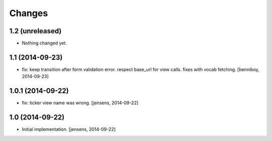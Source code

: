 
Changes
=======

1.2 (unreleased)
----------------

- Nothing changed yet.


1.1 (2014-09-23)
----------------

- fix: keep transition after form validation error. respect base_url for view 
  calls. fixes with vocab fetching.
  [benniboy, 2014-09-23]

1.0.1 (2014-09-22)
------------------

- fix: ticker view name was wrong.
  [jensens, 2014-09-22]

1.0 (2014-09-22)
----------------

- Initial implementation.
  [jensens, 2014-09-22]
